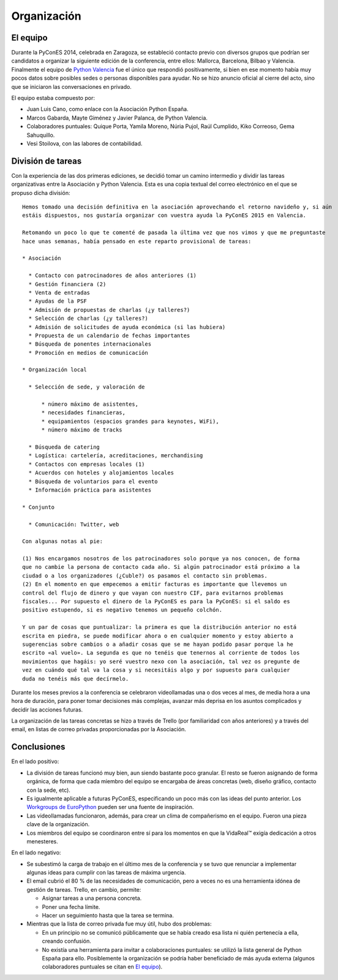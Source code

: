 Organización
============

.. _`Python Valencia`: http://www.meetup.com/Python-Valencia-Meetup/

El equipo
---------

Durante la PyConES 2014, celebrada en Zaragoza, se estableció contacto previo con diversos grupos que podrían ser
candidatos a organizar la siguiente edición de la conferencia, entre ellos: Mallorca, Barcelona, Bilbao y Valencia.
Finalmente el equipo de `Python Valencia`_ fue el único que respondió positivamente, si bien en ese momento había muy
pocos datos sobre posibles sedes o personas disponibles para ayudar. No se hizo anuncio oficial al cierre del acto,
sino que se iniciaron las conversaciones en privado.

El equipo estaba compuesto por:

* Juan Luis Cano, como enlace con la Asociación Python España.
* Marcos Gabarda, Mayte Giménez y Javier Palanca, de Python Valencia.
* Colaboradores puntuales: Quique Porta, Yamila Moreno, Núria Pujol, Raúl Cumplido, Kiko Correoso, Gema Sahuquillo.
* Vesi Stoilova, con las labores de contabilidad.

División de tareas
------------------

Con la experiencia de las dos primeras ediciones, se decidió tomar un camino intermedio y dividir las tareas
organizativas entre la Asociación y Python Valencia. Esta es una copia textual del correo electrónico en el que
se propuso dicha división::

    Hemos tomado una decisión definitiva en la asociación aprovechando el retorno navideño y, si aún
    estáis dispuestos, nos gustaría organizar con vuestra ayuda la PyConES 2015 en Valencia.

    Retomando un poco lo que te comenté de pasada la última vez que nos vimos y que me preguntaste
    hace unas semanas, había pensado en este reparto provisional de tareas:

    * Asociación

      * Contacto con patrocinadores de años anteriores (1)
      * Gestión financiera (2)
      * Venta de entradas
      * Ayudas de la PSF
      * Admisión de propuestas de charlas (¿y talleres?)
      * Selección de charlas (¿y talleres?)
      * Admisión de solicitudes de ayuda económica (si las hubiera)
      * Propuesta de un calendario de fechas importantes
      * Búsqueda de ponentes internacionales
      * Promoción en medios de comunicación

    * Organización local

      * Selección de sede, y valoración de

          * número máximo de asistentes,
          * necesidades financieras,
          * equipamientos (espacios grandes para keynotes, WiFi),
          * número máximo de tracks

      * Búsqueda de catering
      * Logística: cartelería, acreditaciones, merchandising
      * Contactos con empresas locales (1)
      * Acuerdos con hoteles y alojamientos locales
      * Búsqueda de voluntarios para el evento
      * Información práctica para asistentes

    * Conjunto

      * Comunicación: Twitter, web

    Con algunas notas al pie:

    (1) Nos encargamos nosotros de los patrocinadores solo porque ya nos conocen, de forma
    que no cambie la persona de contacto cada año. Si algún patrocinador está próximo a la
    ciudad o a los organizadores (¿Cuble?) os pasamos el contacto sin problemas.
    (2) En el momento en que empecemos a emitir facturas es importante que llevemos un
    control del flujo de dinero y que vayan con nuestro CIF, para evitarnos problemas
    fiscales... Por supuesto el dinero de la PyConES es para la PyConES: si el saldo es
    positivo estupendo, si es negativo tenemos un pequeño colchón.

    Y un par de cosas que puntualizar: la primera es que la distribución anterior no está
    escrita en piedra, se puede modificar ahora o en cualquier momento y estoy abierto a
    sugerencias sobre cambios o a añadir cosas que se me hayan podido pasar porque la he
    escrito «al vuelo». La segunda es que no tenéis que tenernos al corriente de todos los
    movimientos que hagáis: yo seré vuestro nexo con la asociación, tal vez os pregunte de
    vez en cuándo qué tal va la cosa y si necesitáis algo y por supuesto para cualquier
    duda no tenéis más que decírmelo.

Durante los meses previos a la conferencia se celebraron videollamadas una o dos veces al mes, de media hora a una
hora de duración, para poner tomar decisiones más complejas, avanzar más deprisa en los asuntos complicados y decidir
las acciones futuras.

La organización de las tareas concretas se hizo a través de Trello (por familiaridad con años anteriores) y a través
del email, en listas de correo privadas proporcionadas por la Asociación.

Conclusiones
------------

En el lado positivo:

* La división de tareas funcionó muy bien, aun siendo bastante poco granular. El resto se fueron asignando de forma
  orgánica, de forma que cada miembro del equipo se encargaba de áreas concretas (web, diseño gráfico, contacto con
  la sede, etc).
* Es igualmente aplicable a futuras PyConES, especificando un poco más con las ideas del punto anterior.
  Los `Workgroups de EuroPython`_ pueden ser una fuente de inspiración.
* Las videollamadas funcionaron, además, para crear un clima de compañerismo en el equipo. Fueron una pieza clave de
  la organización.
* Los miembros del equipo se coordinaron entre sí para los momentos en que la VidaReal™ exigía dedicación a otros
  menesteres.

.. _`Workgroups de EuroPython`: http://www.europython-society.org/workgroups

En el lado negativo:

* Se subestimó la carga de trabajo en el último mes de la conferencia y se tuvo que renunciar a implementar algunas
  ideas para cumplir con las tareas de máxima urgencia.
* El email cubrió el 80 % de las necesidades de comunicación, pero a veces no es una herramienta idónea de gestión
  de tareas. Trello, en cambio, permite:

  * Asignar tareas a una persona concreta.
  * Poner una fecha límite.
  * Hacer un seguimiento hasta que la tarea se termina.

* Mientras que la lista de correo privada fue muy útil, hubo dos problemas:

  * En un principio no se comunicó públicamente que se había creado esa lista ni quién pertenecía a ella, creando
    confusión.
  * No existía una herramienta para invitar a colaboraciones puntuales: se utilizó la lista general de Python España
    para ello. Posiblemente la organización se podría haber beneficiado de más ayuda externa (algunos colaboradores
    puntuales se citan en `El equipo`_).
